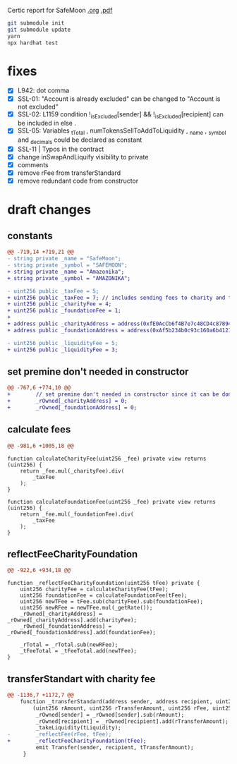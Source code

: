 
Certic report for SafeMoon [[./certic.org][.org]] [[./CertiK+Audit+Report+for+SafeMoon.pdf][.pdf]]

#+begin_src sh
git submodule init
git submodule update
yarn
npx hardhat test
#+end_src

* fixes
 - [X] L942: dot comma
 - [X] SSL-01: "Account is already excluded" can be changed to "Account is not excluded"
 - [X] SSL-02: L1159 condition !_isExcluded[sender] && !_isExcluded[recipient] can be included in else .
 - [X] SSL-05: Variables _tTotal , numTokensSellToAddToLiquidity , _name , _symbol and _decimals could be declared as constant
 - [X] SSL-11 | Typos in the contract
 - [X] change inSwapAndLiquify visibility to private
 - [X] comments
 - [X] remove rFee from transferStandard
 - [X] remove redundant code from constructor
* draft changes
** constants
#+begin_src diff
@@ -719,14 +719,21 @@
- string private _name = "SafeMoon";
- string private _symbol = "SAFEMOON";
+ string private _name = "Amazonika";
+ string private _symbol = "AMAZONIKA";

- uint256 public _taxFee = 5;
+ uint256 public _taxFee = 7; // includes sending fees to charity and foundation
+ uint256 public _charityFee = 4;
+ uint256 public _foundationFee = 1;
+
+ address public _charityAddress = address(0xfE0AcCb6f4B7e7c48CD4c87894523D6A8e01d9cA);
+ address public _foundationAddress = address(0xAf5b234b0c93c160a6b4121dFD49BDb0886ABcBc);

- uint256 public _liquidityFee = 5;
+ uint256 public _liquidityFee = 3;
#+end_src
** set premine don't needed in constructor
#+begin_src diff
@@ -767,6 +774,10 @@
+        // set premine don't needed in constructor since it can be done manually after deployment (burn too)
+        _rOwned[_charityAddress] = 0;
+        _rOwned[_foundationAddress] = 0;
#+end_src
** calculate fees
#+begin_src diff
@@ -981,6 +1005,18 @@
#+end_src
#+begin_src solidity
function calculateCharityFee(uint256 _fee) private view returns (uint256) {
    return _fee.mul(_charityFee).div(
        _taxFee
    );
}

function calculateFoundationFee(uint256 _fee) private view returns (uint256) {
    return _fee.mul(_foundationFee).div(
        _taxFee
    );
}
#+end_src
** reflectFeeCharityFoundation
#+begin_src diff
@@ -922,6 +934,18 @@
#+end_src
#+begin_src solidity
function _reflectFeeCharityFoundation(uint256 tFee) private {
    uint256 charityFee = calculateCharityFee(tFee);
    uint256 foundationFee = calculateFoundationFee(tFee);
    uint256 newTFee = tFee.sub(charityFee).sub(foundationFee);
    uint256 newRFee = newTFee.mul(_getRate());
    _rOwned[_charityAddress] = _rOwned[_charityAddress].add(charityFee);
    _rOwned[_foundationAddress] = _rOwned[_foundationAddress].add(foundationFee);

    _rTotal = _rTotal.sub(newRFee);
    _tFeeTotal = _tFeeTotal.add(newTFee);
}
#+end_src
** transferStandart with charity fee
#+begin_src diff
@@ -1136,7 +1172,7 @@
    function _transferStandard(address sender, address recipient, uint256 tAmount) private {
        (uint256 rAmount, uint256 rTransferAmount, uint256 rFee, uint256 tTransferAmount, uint256 tFee, uint256 tLiquidity) = _getValues(tAmount);
         _rOwned[sender] = _rOwned[sender].sub(rAmount);
         _rOwned[recipient] = _rOwned[recipient].add(rTransferAmount);
         _takeLiquidity(tLiquidity);
-        _reflectFee(rFee, tFee);
+        _reflectFeeCharityFoundation(tFee);
         emit Transfer(sender, recipient, tTransferAmount);
     }
#+end_src
